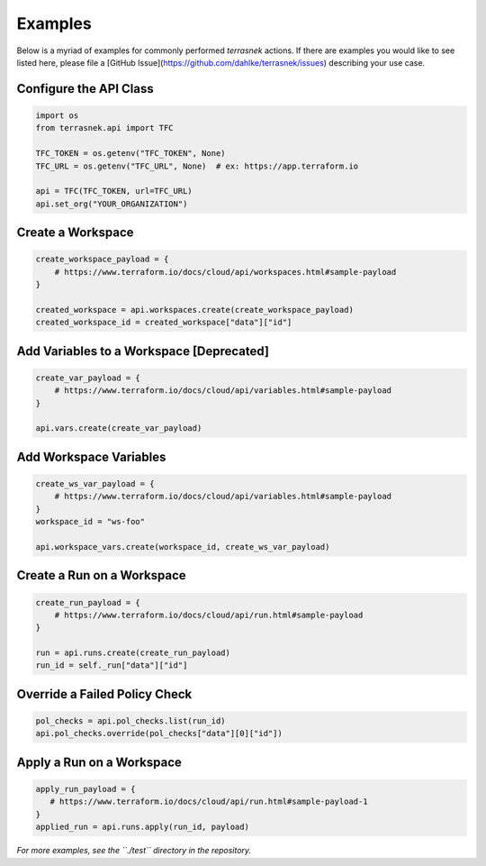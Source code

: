 Examples
========

Below is a myriad of examples for commonly performed `terrasnek` actions. If there are examples you would like to see
listed here, please file a [GitHub Issue](https://github.com/dahlke/terrasnek/issues) describing your use case.

Configure the API Class
-----------------------

.. code:: python

   import os
   from terrasnek.api import TFC

   TFC_TOKEN = os.getenv("TFC_TOKEN", None)
   TFC_URL = os.getenv("TFC_URL", None)  # ex: https://app.terraform.io

   api = TFC(TFC_TOKEN, url=TFC_URL)
   api.set_org("YOUR_ORGANIZATION")

Create a Workspace
------------------

.. code:: python

   create_workspace_payload = {
       # https://www.terraform.io/docs/cloud/api/workspaces.html#sample-payload
   }

   created_workspace = api.workspaces.create(create_workspace_payload)
   created_workspace_id = created_workspace["data"]["id"]

Add Variables to a Workspace [Deprecated]
-----------------------------------------

.. code:: python

   create_var_payload = {
       # https://www.terraform.io/docs/cloud/api/variables.html#sample-payload
   }

   api.vars.create(create_var_payload)

Add Workspace Variables
-----------------------

.. code:: python

   create_ws_var_payload = {
       # https://www.terraform.io/docs/cloud/api/variables.html#sample-payload
   }
   workspace_id = "ws-foo"

   api.workspace_vars.create(workspace_id, create_ws_var_payload)

Create a Run on a Workspace
---------------------------

.. code:: python

   create_run_payload = {
       # https://www.terraform.io/docs/cloud/api/run.html#sample-payload
   }

   run = api.runs.create(create_run_payload)
   run_id = self._run["data"]["id"]

Override a Failed Policy Check
------------------------------

.. code:: python

   pol_checks = api.pol_checks.list(run_id)
   api.pol_checks.override(pol_checks["data"][0]["id"])

Apply a Run on a Workspace
--------------------------

.. code:: python

   apply_run_payload = {
      # https://www.terraform.io/docs/cloud/api/run.html#sample-payload-1
   }
   applied_run = api.runs.apply(run_id, payload)

*For more examples, see the ``./test`` directory in the repository.*
